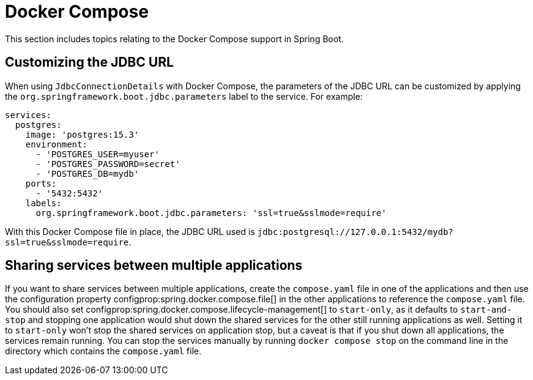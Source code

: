 [[howto.docker-compose]]
= Docker Compose

This section includes topics relating to the Docker Compose support in Spring Boot.

[[howto.docker-compose.jdbc-url]]
== Customizing the JDBC URL

When using `JdbcConnectionDetails` with Docker Compose, the parameters of the JDBC URL
can be customized by applying the `org.springframework.boot.jdbc.parameters` label to the
service. For example:

[source,yaml,indent=0]
----
services:
  postgres:
    image: 'postgres:15.3'
    environment:
      - 'POSTGRES_USER=myuser'
      - 'POSTGRES_PASSWORD=secret'
      - 'POSTGRES_DB=mydb'
    ports:
      - '5432:5432'
    labels:
      org.springframework.boot.jdbc.parameters: 'ssl=true&sslmode=require'
----

With this Docker Compose file in place, the JDBC URL used is `jdbc:postgresql://127.0.0.1:5432/mydb?ssl=true&sslmode=require`.



[[howto.docker-compose.sharing-services]]
== Sharing services between multiple applications

If you want to share services between multiple applications, create the `compose.yaml` file in one of the applications and then use the configuration property configprop:spring.docker.compose.file[] in the other applications to reference the `compose.yaml` file.
You should also set configprop:spring.docker.compose.lifecycle-management[] to `start-only`, as it defaults to `start-and-stop` and stopping one application would shut down the shared services for the other still running applications as well.
Setting it to `start-only` won't stop the shared services on application stop, but a caveat is that if you shut down all applications, the services remain running.
You can stop the services manually by running `docker compose stop` on the command line in the directory which contains the `compose.yaml` file.
